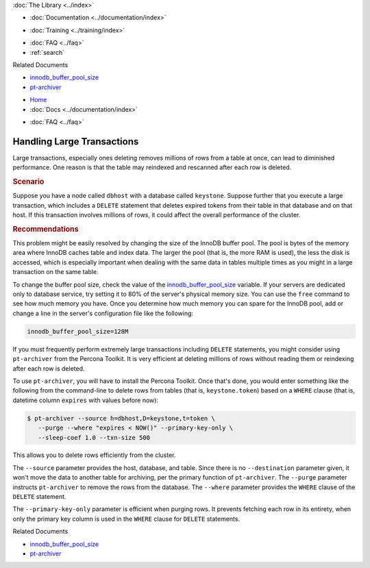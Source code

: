 .. meta::
   :title: Handling Large Transactions
   :description:
   :language: en-US
   :keywords:
   :copyright: Codership Oy, 2014 - 2025. All Rights Reserved.


.. container:: left-margin

   .. container:: left-margin-top

      :doc:`The Library <../index>`

   .. container:: left-margin-content

      - :doc:`Documentation <../documentation/index>`

      .. cssclass:: here

         - :doc:`Knowledge Base <./index>`

      - :doc:`Training <../training/index>`

      .. cssclass:: sub-links

         - :doc:`Training Courses <../training/courses/index>`
         - :doc:`Tutorial Articles <../training/tutorials/index>`
         - :doc:`Training Videos <../training/videos/index>`

      - :doc:`FAQ <../faq>`
      - :ref:`search`

      Related Documents

      - `innodb_buffer_pool_size <https://dev.mysql.com/doc/refman/8.0/en/innodb-parameters.html#sysvar_innodb_buffer_pool_size>`_
      - `pt-archiver <https://www.percona.com/doc/percona-toolkit/2.1/pt-archiver.html>`_


.. container:: top-links

   - `Home <https://galeracluster.com>`_
   - :doc:`Docs <../documentation/index>`

   .. cssclass:: here

      - :doc:`KB <./index>`

   .. cssclass:: nav-wider

      - :doc:`Training <../training/index>`

   - :doc:`FAQ <../faq>`


.. cssclass:: library-article
.. _`kb-best-large-transactions`:

================================
Handling Large Transactions
================================

.. rst-class:: article-stats

   Length: 443 words; Published: June 24, 2015; Updated: October 22, 2019; Category: Performance; Type: Best Practices

Large transactions, especially ones deleting removes millions of rows from a table at once, can lead to diminished performance. One reason is that the table may reindexed and rescanned after each row is deleted.


.. rst-class:: section-heading
.. rubric:: Scenario

Suppose you have a node called ``dbhost`` with a database called ``keystone``. Suppose further that you execute a large transaction, which includes a ``DELETE`` statement that deletes expired tokens from their table in that database and on that host. If this transaction involves millions of rows, it could affect the overall performance of the cluster.


.. rst-class:: section-heading
.. rubric:: Recommendations

This problem might be easily resolved by changing the size of the InnoDB buffer pool. The pool is bytes of the memory area where InnoDB caches table and index data. The larger the pool (that is, the more RAM is used), the less the disk is  accessed, which is especially important when dealing with the same data in tables multiple times as you might in a large transaction on the same table.

To change the buffer pool size, check the value of the `innodb_buffer_pool_size <https://dev.mysql.com/doc/refman/8.0/en/innodb-parameters.html#sysvar_innodb_buffer_pool_size>`_ variable. If your servers are dedicated only to database service, try setting it to 80% of the server's physical memory size. You can use the ``free`` command to see how much memory you have. Once you determine how much memory you can spare for the InnoDB pool, add or change a line in the server's configuration file like the following:

.. code-block:: ini

   innodb_buffer_pool_size=128M


If you must frequently perform extremely large transactions including ``DELETE`` statements, you might consider using ``pt-archiver`` from the Percona Toolkit. It is very efficient at deleting millions of rows without reading them or reindexing after each row is deleted.

To use ``pt-archiver``, you will have to install the Percona Toolkit. Once that's done, you would enter something like the following from the command-line to delete rows from tables (that is, ``keystone.token``) based on a ``WHERE`` clause (that is, datetime column ``expires`` with values before now):

.. code-block:: console

   $ pt-archiver --source h=dbhost,D=keystone,t=token \
      --purge --where "expires < NOW()" --primary-key-only \
      --sleep-coef 1.0 --txn-size 500

This allows you to delete rows efficiently from the cluster.

The ``--source`` parameter provides the host, database, and table. Since there is no  ``--destination`` parameter given, it won't move the data to another table for archiving, per the primary function of ``pt-archiver``. The ``--purge`` parameter instructs ``pt-archiver`` to remove the rows from the database. The ``--where`` parameter provides the ``WHERE`` clause of the ``DELETE`` statement.

The ``--primary-key-only`` parameter is efficient when purging rows. It prevents fetching each row in its entirety, when only the primary key column is used in the ``WHERE`` clause for ``DELETE`` statements.

.. container:: bottom-links

   Related Documents

   - `innodb_buffer_pool_size <https://dev.mysql.com/doc/refman/8.0/en/innodb-parameters.html#sysvar_innodb_buffer_pool_size>`_
   - `pt-archiver <https://www.percona.com/doc/percona-toolkit/2.1/pt-archiver.html>`_


.. |---|   unicode:: U+2014 .. EM DASH
   :trim:
